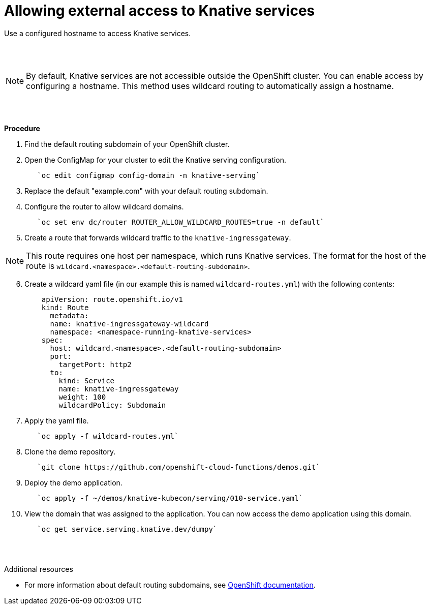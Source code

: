 // This module is included in the following assemblies:
//
// assembly_knative-OCP-311.adoc


[id='allowing-external-access-knative-services_{context}]
= Allowing external access to Knative services

Use a configured hostname to access Knative services.

{nbsp} +
{nbsp} +

NOTE: By default, Knative services are not accessible outside the OpenShift cluster. You can enable access by configuring a hostname. This method uses wildcard routing to automatically assign a hostname.

{nbsp} +
{nbsp} +

.*Procedure*
. Find the default routing subdomain of your OpenShift cluster. 

. Open the ConfigMap for your cluster to edit the Knative serving configuration.
+
----
   `oc edit configmap config-domain -n knative-serving`   
----

. Replace the default "example.com" with your default routing subdomain.


. Configure the router to allow wildcard domains.
+
----
   `oc set env dc/router ROUTER_ALLOW_WILDCARD_ROUTES=true -n default`   
----

. Create a route that forwards wildcard traffic to the `knative-ingressgateway`.
   
NOTE: This route requires one host per namespace, which runs Knative services. The format for the host of the route is `wildcard.<namespace>.<default-routing-subdomain>`.

[start=6]
. Create a wildcard yaml file (in our example this is named `wildcard-routes.yml`) with the following contents:
+
----
    apiVersion: route.openshift.io/v1
    kind: Route
      metadata:
      name: knative-ingressgateway-wildcard
      namespace: <namespace-running-knative-services>
    spec:
      host: wildcard.<namespace>.<default-routing-subdomain>
      port:
        targetPort: http2
      to:
        kind: Service
        name: knative-ingressgateway
        weight: 100
        wildcardPolicy: Subdomain   
----        

. Apply the yaml file.
+
----
   `oc apply -f wildcard-routes.yml`   
----

. Clone the demo repository.
+
----
   `git clone https://github.com/openshift-cloud-functions/demos.git`
----

. Deploy the demo application.
+
----
   `oc apply -f ~/demos/knative-kubecon/serving/010-service.yaml`   
----

. View the domain that was assigned to the application. You can now access the demo application using this domain.
+
----
   `oc get service.serving.knative.dev/dumpy`   
----

{nbsp} +
{nbsp} +

.Additional resources

* For more information about default routing subdomains, see link:https://docs.openshift.com/enterprise/3.0/install_config/install/deploy_router.html#customizing-the-default-routing-subdomain[OpenShift documentation].
